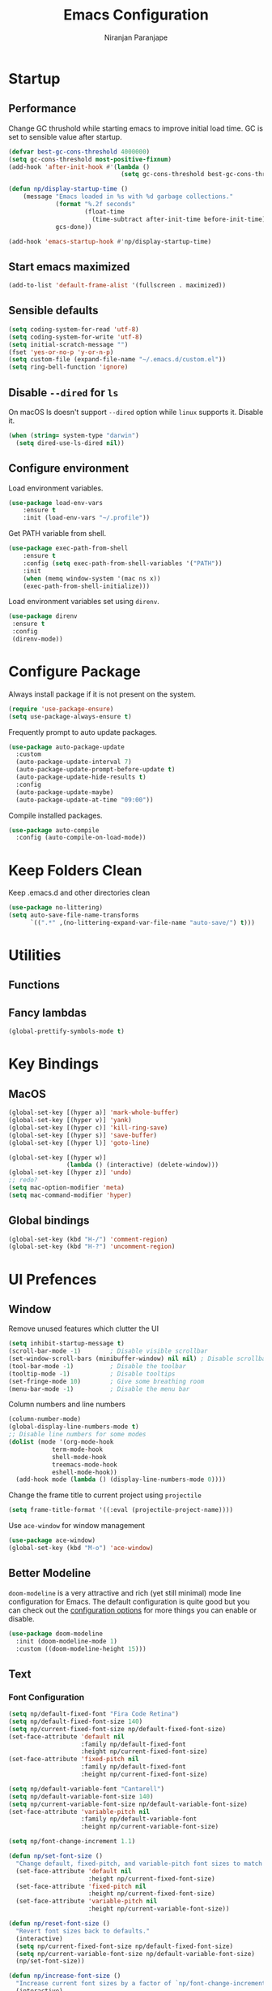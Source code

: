 #+TITLE: Emacs Configuration
#+AUTHOR: Niranjan Paranjape

* Startup
** Performance

Change GC thrushold while starting emacs to improve initial load time. GC is set to sensible value after startup.

#+begin_src emacs-lisp
  (defvar best-gc-cons-threshold 4000000)
  (setq gc-cons-threshold most-positive-fixnum)
  (add-hook 'after-init-hook #'(lambda ()
                                 (setq gc-cons-threshold best-gc-cons-threshold)))

  (defun np/display-startup-time ()
      (message "Emacs loaded in %s with %d garbage collections."
               (format "%.2f seconds"
                       (float-time
                         (time-subtract after-init-time before-init-time)))
               gcs-done))

  (add-hook 'emacs-startup-hook #'np/display-startup-time)
#+end_src

** Start emacs maximized

#+begin_src emacs-lisp
  (add-to-list 'default-frame-alist '(fullscreen . maximized))
#+end_src

** Sensible defaults

#+begin_src emacs-lisp
  (setq coding-system-for-read 'utf-8)
  (setq coding-system-for-write 'utf-8)
  (setq initial-scratch-message "")
  (fset 'yes-or-no-p 'y-or-n-p)
  (setq custom-file (expand-file-name "~/.emacs.d/custom.el"))
  (setq ring-bell-function 'ignore)
#+end_src

** Disable =--dired= for =ls=

On macOS ls doesn't support =--dired= option while =linux= supports it. Disable it.

#+begin_src emacs-lisp
  (when (string= system-type "darwin")
    (setq dired-use-ls-dired nil))
#+end_src

** Configure environment

Load environment variables.

#+begin_src emacs-lisp
  (use-package load-env-vars
      :ensure t
      :init (load-env-vars "~/.profile"))
#+end_src

Get PATH variable from shell.

#+begin_src emacs-lisp
  (use-package exec-path-from-shell
      :ensure t
      :config (setq exec-path-from-shell-variables '("PATH"))
      :init
      (when (memq window-system '(mac ns x))
      (exec-path-from-shell-initialize)))
#+end_src

Load environment variables set using =direnv=.

#+begin_src emacs-lisp
  (use-package direnv
   :ensure t
   :config
   (direnv-mode))
#+end_src

* Configure Package

Always install package if it is not present on the system.

#+begin_src emacs-lisp
  (require 'use-package-ensure)
  (setq use-package-always-ensure t)
#+end_src

Frequently prompt to auto update packages.

#+begin_src emacs-lisp
  (use-package auto-package-update
    :custom
    (auto-package-update-interval 7)
    (auto-package-update-prompt-before-update t)
    (auto-package-update-hide-results t)
    :config
    (auto-package-update-maybe)
    (auto-package-update-at-time "09:00"))
#+end_src

Compile installed packages.

#+begin_src emacs-lisp
  (use-package auto-compile
    :config (auto-compile-on-load-mode))
#+end_src

* Keep Folders Clean

Keep .emacs.d and other directories clean

#+begin_src emacs-lisp
  (use-package no-littering)
  (setq auto-save-file-name-transforms
        `((".*" ,(no-littering-expand-var-file-name "auto-save/") t)))
#+end_src

* Utilities
** Functions
** Fancy lambdas

#+begin_src emacs-lisp
  (global-prettify-symbols-mode t)
#+end_src

* Key Bindings
** MacOS

#+begin_src emacs-lisp
  (global-set-key [(hyper a)] 'mark-whole-buffer)
  (global-set-key [(hyper v)] 'yank)
  (global-set-key [(hyper c)] 'kill-ring-save)
  (global-set-key [(hyper s)] 'save-buffer)
  (global-set-key [(hyper l)] 'goto-line)

  (global-set-key [(hyper w)]
                  (lambda () (interactive) (delete-window)))
  (global-set-key [(hyper z)] 'undo)
  ;; redo?
  (setq mac-option-modifier 'meta)
  (setq mac-command-modifier 'hyper)
#+end_src

** Global bindings

#+begin_src emacs-lisp
  (global-set-key (kbd "H-/") 'comment-region)
  (global-set-key (kbd "H-?") 'uncomment-region)
#+end_src

* UI Prefences
** Window

Remove unused features which clutter the UI

#+begin_src emacs-lisp
  (setq inhibit-startup-message t)
  (scroll-bar-mode -1)        ; Disable visible scrollbar
  (set-window-scroll-bars (minibuffer-window) nil nil) ; Disable scrollbar in minibuffers
  (tool-bar-mode -1)          ; Disable the toolbar
  (tooltip-mode -1)           ; Disable tooltips
  (set-fringe-mode 10)        ; Give some breathing room
  (menu-bar-mode -1)          ; Disable the menu bar
#+end_src

Column numbers and line numbers

#+begin_src emacs-lisp
  (column-number-mode)
  (global-display-line-numbers-mode t)
  ;; Disable line numbers for some modes
  (dolist (mode '(org-mode-hook
    	      term-mode-hook
    	      shell-mode-hook
    	      treemacs-mode-hook
    	      eshell-mode-hook))
    (add-hook mode (lambda () (display-line-numbers-mode 0))))
#+end_src

Change the frame title to current project using =projectile=

#+begin_src emacs-lisp
  (setq frame-title-format '((:eval (projectile-project-name))))
#+end_src

Use =ace-window= for window management

#+begin_src emacs-lisp
  (use-package ace-window)
  (global-set-key (kbd "M-o") 'ace-window)
#+end_src

** Better Modeline

=doom-modeline= is a very attractive and rich (yet still minimal) mode line configuration for Emacs.  The default configuration is quite good but you can check out the [[https://github.com/seagle0128/doom-modeline#customize][configuration options]] for more things you can enable or disable.

#+begin_src emacs-lisp
  (use-package doom-modeline
    :init (doom-modeline-mode 1)
    :custom ((doom-modeline-height 15)))
#+end_src

** Text
*** Font Configuration

#+begin_src emacs-lisp
  (setq np/default-fixed-font "Fira Code Retina")
  (setq np/default-fixed-font-size 140)
  (setq np/current-fixed-font-size np/default-fixed-font-size)
  (set-face-attribute 'default nil
                      :family np/default-fixed-font
                      :height np/current-fixed-font-size)
  (set-face-attribute 'fixed-pitch nil
                      :family np/default-fixed-font
                      :height np/current-fixed-font-size)

  (setq np/default-variable-font "Cantarell")
  (setq np/default-variable-font-size 140)
  (setq np/current-variable-font-size np/default-variable-font-size)
  (set-face-attribute 'variable-pitch nil
                      :family np/default-variable-font
                      :height np/current-variable-font-size)

  (setq np/font-change-increment 1.1)

  (defun np/set-font-size ()
    "Change default, fixed-pitch, and variable-pitch font sizes to match respective variables."
    (set-face-attribute 'default nil
                        :height np/current-fixed-font-size)
    (set-face-attribute 'fixed-pitch nil
                        :height np/current-fixed-font-size)
    (set-face-attribute 'variable-pitch nil
                        :height np/current-variable-font-size))

  (defun np/reset-font-size ()
    "Revert font sizes back to defaults."
    (interactive)
    (setq np/current-fixed-font-size np/default-fixed-font-size)
    (setq np/current-variable-font-size np/default-variable-font-size)
    (np/set-font-size))

  (defun np/increase-font-size ()
    "Increase current font sizes by a factor of `np/font-change-increment'."
    (interactive)
    (setq np/current-fixed-font-size
          (ceiling (* np/current-fixed-font-size np/font-change-increment)))
    (setq np/current-variable-font-size
          (ceiling (* np/current-variable-font-size np/font-change-increment)))
    (np/set-font-size))

  (defun np/decrease-font-size ()
    "Decrease current font sizes by a factor of `np/font-change-increment', down to a minimum size of 1."
    (interactive)
    (setq np/current-fixed-font-size
          (max 1
               (floor (/ np/current-fixed-font-size np/font-change-increment))))
    (setq np/current-variable-font-size
          (max 1
               (floor (/ np/current-variable-font-size np/font-change-increment))))
    (np/set-font-size))

  (define-key global-map (kbd "H-)") 'np/reset-font-size)
  (define-key global-map (kbd "H-+") 'np/increase-font-size)
  (define-key global-map (kbd "H--") 'np/decrease-font-size)

  (np/reset-font-size)
#+end_src

*** All Icons

*NOTE:* The first time you load your configuration on a new machine, you'll need to run =M-x all-the-icons-install-fonts= so that mode line icons display correctly.

#+begin_src emacs-lisp
  (use-package all-the-icons)
#+end_src

*** Highlight Current Line

#+begin_src emacs-lisp
  (global-hl-line-mode)
#+end_src

*** Highlight Uncommitted Changes

#+begin_src emacs-lisp
  (use-package diff-hl
      :config
      (add-hook 'prog-mode-hook 'turn-on-diff-hl-mode)
      (add-hook 'vc-dir-mode-hook 'turn-on-diff-hl-mode))
#+end_src

*** Change Cursor

#+begin_src emacs-lisp
  (set-cursor-color "wheat")
#+end_src

** Colour Theme

[[https://github.com/hlissner/emacs-doom-themes][doom-themes]] is a great set of themes with a lot of variety and support for many different Emacs modes.  Taking a look at the [[https://github.com/hlissner/emacs-doom-themes/tree/screenshots][screenshots]] might help you decide which one you like best.  You can also run =M-x counsel-load-theme= to choose between them easily.

#+begin_src emacs-lisp
  (use-package doom-themes
    :init (load-theme 'doom-palenight t))
#+end_src

** Transperency

#+begin_src emacs-lisp
  (defun np/transparency (value)
      "Sets the transparency of the frame window. 0=transparent/100=opaque."
      (interactive "nTransparency Value 0 - 100 opaque:")
      (set-frame-parameter (selected-frame) 'alpha value))

  (np/transparency 95)
#+end_src

* =org-mode=

Include =org-tempo= for easy templating using =<s=.

#+begin_src emacs-lisp
  (defun np/org-mode-setup ()
    (org-indent-mode)
    (variable-pitch-mode 1)
    (visual-line-mode 1))

  (use-package org
    :ensure org-plus-contrib
    :bind (:map org-mode-map ("C-c e" . org-edit-src-code))
    :hook (org-mode . np/org-mode-setup)
    :config
    (require 'org-tempo)
    (add-hook 'org-mode-hook
              '(lambda ()
                 (setq org-file-apps
                       '(("md" . emacs)
                         ("org" . emacs))))))

  (add-to-list 'org-structure-template-alist
             '("el" . "src emacs-lisp"))
#+end_src

** Display Preferences

Use =org-bullets= to use pretty bullets instead of asterisks

#+begin_src emacs-lisp
  (use-package org-bullets
      :hook (org-mode . org-bullets-mode)
      :custom
      (org-bullets-bullet-list '("◉" "○" "●" "○" "●" "○" "●")))
#+end_src

Misc display preferences

#+begin_src emacs-lisp
  (setq org-ellipsis " ▾"                     ;; better ellipsis
        org-src-fontify-natively t		;; syntax highlighting for code blocks
        org-src-tab-acts-natively t		;; tab behavior in code blocks
        org-src-window-setup 'current-window)	;; don't open new window while editing code
#+end_src
